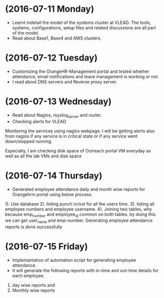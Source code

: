 * (2016-07-11 Monday)
  - Learnt indetail the model of the systems cluster at VLEAD. The
    tools, systems, configurations, setup files and related
    discussions are all part of the model.
  - Read about Base1, Base4 and AWS clusters.
* (2016-07-12 Tuesday)
  - Customizing the OrangeHR-Management portal and tested whether attendance, email notifications and leave management is working or not.
  - I read about DNS servers and Reverse proxy server. 
* (2016-07-13 Wednesday)
  - Read about Nagios, rsyslog_server and router.
  - Checking alerts for VLEAD
  Monitoring the services using nagios webpage.  I will be
getting alerts also from nagios if any service is in critical state or
if any service went down/stopped running.

Especially, I am checking disk space of Outreach portal VM everyday
as well as all the lab VMs and  disk space
* (2016-07-14 Thursday)
  - Generated employee attendance daily and month wise reports for Orangehrm portal using below process.
1). Use database
2). listing punch in/out for all the users time.
3). listing all employee numbers and employee username.
4). Joining two tables, why because emp_number and employee_id common on both tables. by doing this we can get user_name and emp-number.
Generating employee attendance reports is done successfully
* (2016-07-15 Friday)
  - Implemantation of  automation script for generating employee attendance.
  - It will generate the following reports with in-time and out-time details for each employee.
1. day wise reports and
2. Monthly wise reports
 
